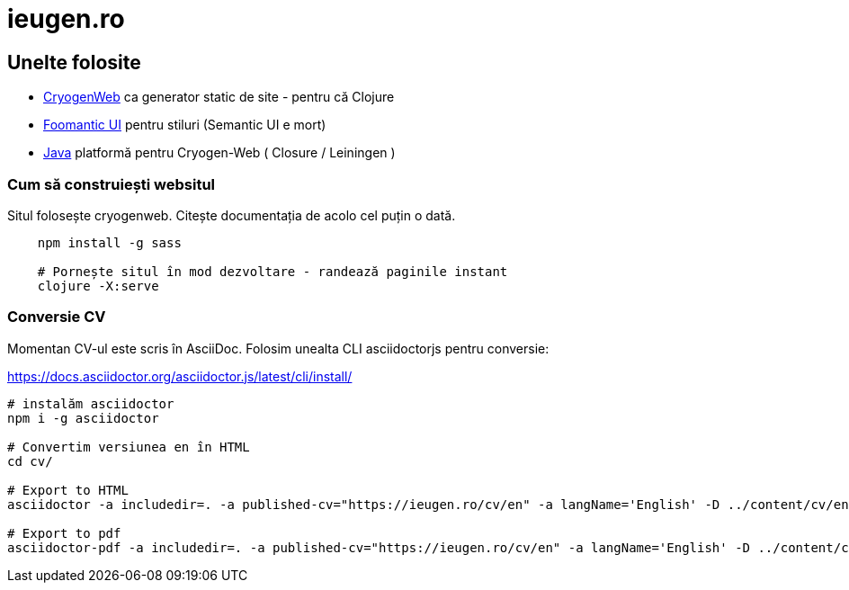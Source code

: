 = ieugen.ro


== Unelte folosite

* http://cryogenweb.org/[CryogenWeb] ca generator static de site - pentru că Clojure
* https://fomantic-ui.com/[Foomantic UI] pentru stiluri (Semantic UI e mort)
* https://openjdk.java.net/[Java] platformă pentru Cryogen-Web ( Closure / Leiningen )


=== Cum să construiești websitul

Situl folosește cryogenweb.
Citește documentația de acolo cel puțin o dată.

[source,shell]
--
    npm install -g sass

    # Pornește situl în mod dezvoltare - randează paginile instant
    clojure -X:serve
--


=== Conversie CV

Momentan CV-ul este scris în AsciiDoc.
Folosim unealta CLI asciidoctorjs pentru conversie:

https://docs.asciidoctor.org/asciidoctor.js/latest/cli/install/

[source,shell]
--
# instalăm asciidoctor
npm i -g asciidoctor

# Convertim versiunea en în HTML
cd cv/

# Export to HTML
asciidoctor -a includedir=. -a published-cv="https://ieugen.ro/cv/en" -a langName='English' -D ../content/cv/en asciidoc/en/index.adoc

# Export to pdf
asciidoctor-pdf -a includedir=. -a published-cv="https://ieugen.ro/cv/en" -a langName='English' -D ../content/cv/en -o cv.pdf asciidoc/en/index.adoc

--
